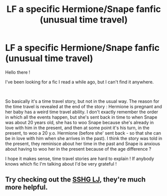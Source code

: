 #+TITLE: LF a specific Hermione/Snape fanfic (unusual time travel)

* LF a specific Hermione/Snape fanfic (unusual time travel)
:PROPERTIES:
:Author: Haelx
:Score: 1
:DateUnix: 1563732635.0
:DateShort: 2019-Jul-21
:FlairText: What's That Fic?
:END:
Hello there !

I've been looking for a fic I read a while ago, but I can't find it anywhere.

​

So basically it's a time travel story, but not in the usual way. The reason for the time travel is revealed at the end of the story : Hermione is pregnant and her baby has a weird time travel ability. I don't exactly remember the order in which all the events happen, but she's sent back in time to when Snape was about 20 years old, she has to woo Snape because she's already in love with him in the present, and then at some point it's his turn, in the present, to woo a 20 y.o. Hermione (before she' sent back - so that she can be in love with him when she arrives in the past). I think the story was told in the present, they reminisce about her time in the past and Snape is anxious about having to woo her in the present because of the age difference ?

I hope it makes sense, time travel stories are hard to explain ! If anybody knows which fic I'm talking about I'd be very grateful !


** Try checking out the [[https://snapeyluvshermy.livejournal.com/][SSHG LJ]], they're much more helpful.
:PROPERTIES:
:Author: Meiyouxiangjiao
:Score: 1
:DateUnix: 1564007475.0
:DateShort: 2019-Jul-25
:END:
